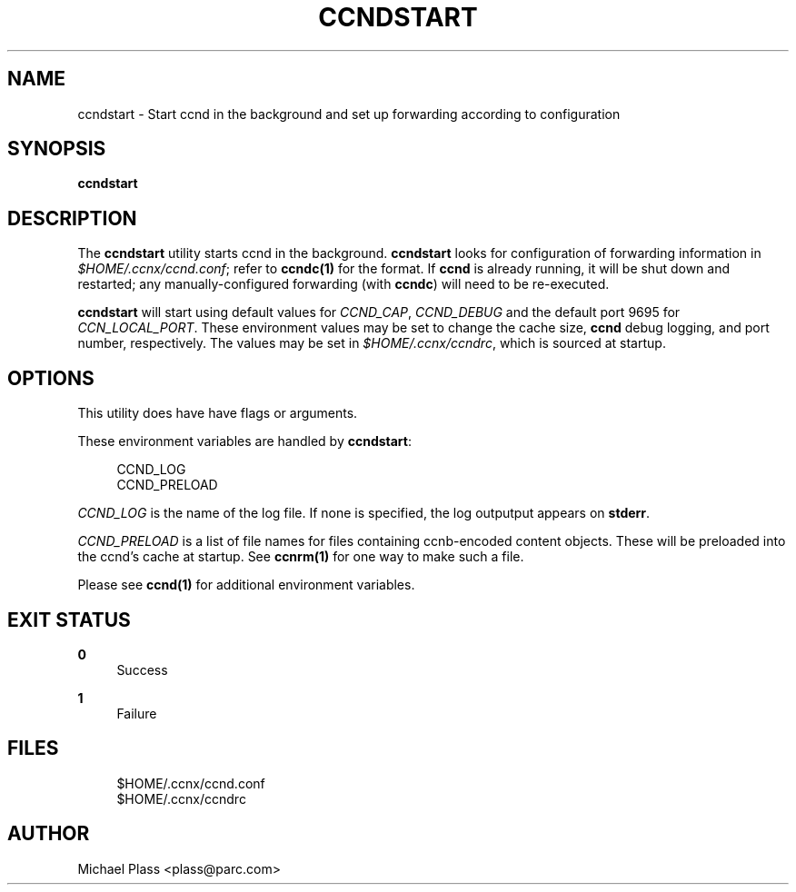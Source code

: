 '\" t
.\"     Title: ccndstart
.\"    Author: [see the "AUTHOR" section]
.\" Generator: DocBook XSL Stylesheets v1.75.2 <http://docbook.sf.net/>
.\"      Date: 05/04/2010
.\"    Manual: \ \&
.\"    Source: \ \& 0.3.0-prebeta
.\"  Language: English
.\"
.TH "CCNDSTART" "1" "05/04/2010" "\ \& 0\&.3\&.0\-prebeta" "\ \&"
.\" -----------------------------------------------------------------
.\" * set default formatting
.\" -----------------------------------------------------------------
.\" disable hyphenation
.nh
.\" disable justification (adjust text to left margin only)
.ad l
.\" -----------------------------------------------------------------
.\" * MAIN CONTENT STARTS HERE *
.\" -----------------------------------------------------------------
.SH "NAME"
ccndstart \- Start ccnd in the background and set up forwarding according to configuration
.SH "SYNOPSIS"
.sp
\fBccndstart\fR
.SH "DESCRIPTION"
.sp
The \fBccndstart\fR utility starts ccnd in the background\&. \fBccndstart\fR looks for configuration of forwarding information in \fI$HOME/\&.ccnx/ccnd\&.conf\fR; refer to \fBccndc(1)\fR for the format\&. If \fBccnd\fR is already running, it will be shut down and restarted; any manually\-configured forwarding (with \fBccndc\fR) will need to be re\-executed\&.
.sp
\fBccndstart\fR will start using default values for \fICCND_CAP\fR, \fICCND_DEBUG\fR and the default port 9695 for \fICCN_LOCAL_PORT\fR\&. These environment values may be set to change the cache size, \fBccnd\fR debug logging, and port number, respectively\&. The values may be set in \fI$HOME/\&.ccnx/ccndrc\fR, which is sourced at startup\&.
.SH "OPTIONS"
.sp
This utility does have have flags or arguments\&.
.sp
These environment variables are handled by \fBccndstart\fR:
.sp
.if n \{\
.RS 4
.\}
.nf
CCND_LOG
CCND_PRELOAD
.fi
.if n \{\
.RE
.\}
.sp
\fICCND_LOG\fR is the name of the log file\&. If none is specified, the log outputput appears on \fBstderr\fR\&.
.sp
\fICCND_PRELOAD\fR is a list of file names for files containing ccnb\-encoded content objects\&. These will be preloaded into the ccnd\(cqs cache at startup\&. See \fBccnrm(1)\fR for one way to make such a file\&.
.sp
Please see \fBccnd(1)\fR for additional environment variables\&.
.SH "EXIT STATUS"
.PP
\fB0\fR
.RS 4
Success
.RE
.PP
\fB1\fR
.RS 4
Failure
.RE
.SH "FILES"
.sp
.if n \{\
.RS 4
.\}
.nf
$HOME/\&.ccnx/ccnd\&.conf
$HOME/\&.ccnx/ccndrc
.fi
.if n \{\
.RE
.\}
.SH "AUTHOR"
.sp
Michael Plass <plass@parc\&.com>
